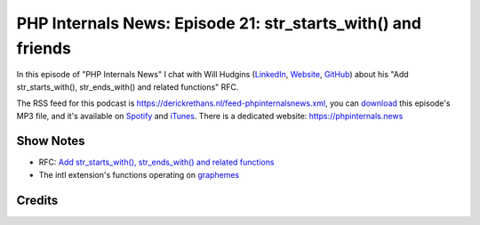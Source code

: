 PHP Internals News: Episode 21: str_starts_with() and friends
=============================================================

.. articleMetaData::
   :Where: London, UK
   :Date: 2019-08-01 09:21 Europe/London
   :Tags: blog, php, phpinternalsnews
   :Short: pin021
   :Enclosure: media/pin-021.mp3

In this episode of "PHP Internals News" I chat with Will Hudgins (`LinkedIn
<https://www.linkedin.com/in/william-hudgins-b9685a8a/>`_, `Website
<http://wkhudgins.info>`_, `GitHub <https://github.com/wkhudgins92>`_) about
his "Add str_starts_with(), str_ends_with() and related functions" RFC.

The RSS feed for this podcast is
https://derickrethans.nl/feed-phpinternalsnews.xml, you can download_ this
episode's MP3 file, and it's available on Spotify_ and iTunes_.
There is a dedicated website: https://phpinternals.news

.. _download: /media/pin-021.mp3
.. _Spotify: https://open.spotify.com/show/1Qcd282SDWGF3FSVuG6kuB
.. _iTunes: https://itunes.apple.com/gb/podcast/php-internals-news/id1455782198?mt=2

Show Notes
----------

- RFC: `Add str_starts_with(), str_ends_with() and related functions <https://wiki.php.net/rfc/add_str_begin_and_end_functions>`_
- The intl extension's functions operating on `graphemes <https://www.php.net/manual/en/ref.intl.grapheme.php>`_

Credits
-------

.. credit::
   :Description: Music: Chipper Doodle v2
   :Type: Music
   :Author: Kevin MacLeod (incompetech.com) — Creative Commons: By Attribution 3.0
   :Link: https://incompetech.com/music/royalty-free/music.html
